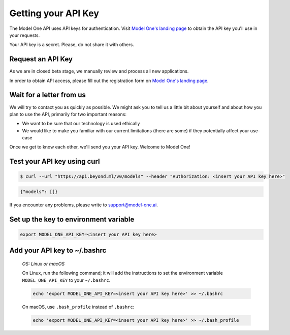 Getting your API Key
====================

The Model One API uses API keys for authentication. Visit `Model One's landing page <https://model-one.ai>`_ to obtain the API key you'll use in your requests.

Your API key is a secret. Please, do not share it with others.

Request an API Key
------------------
 
As we are in closed beta stage, we manually review and process all new applications.

In order to obtain API access, please fill out the registration form on `Model One's landing page <https://model-one.ai>`_.

Wait for a letter from us
-------------------------
 
We will try to contact you as quickly as possible. We might ask you to tell us a little bit about yourself and about how you plan to use the API, primarily for two important reasons:

- We want to be sure that our technology is used ethically
- We would like to make you familiar with our current limitations (there are some) if they potentially affect your use-case

Once we get to know each other, we'll send you your API key. Welcome to Model One!

Test your API key using curl
----------------------------

.. code:: bash

  $ curl --url "https://api.beyond.ml/v0/models" --header "Authorization: <insert your API key here>"

.. code::

  {"models": []}

If you encounter any problems, please write to `support@model-one.ai <mailto:support@model-one.ai>`_.

Set up the key to environment variable
--------------------------------------

.. code:: bash

  export MODEL_ONE_API_KEY=<insert your API key here>

Add your API key to ~/.bashrc
-----------------------------

  *OS: Linux or macOS*

  On Linux, run the following command; it will add the instructions to set the environment variable ``MODEL_ONE_API_KEY`` to your ``~/.bashrc``.

  .. code:: bash
  
      echo 'export MODEL_ONE_API_KEY=<insert your API key here>' >> ~/.bashrc

  On macOS, use ``.bash_profile`` instead of ``.bashrc``:

  .. code:: bash
  
      echo 'export MODEL_ONE_API_KEY=<insert your API key here>' >> ~/.bash_profile
